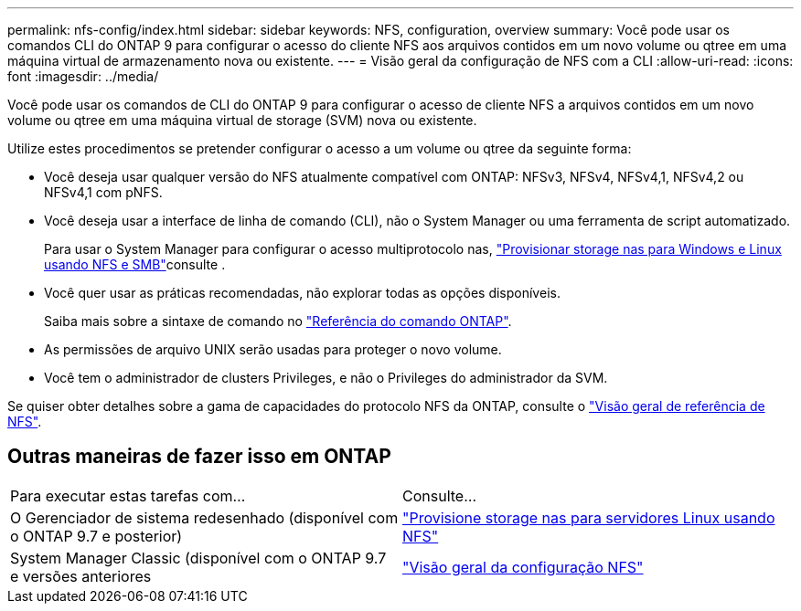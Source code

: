 ---
permalink: nfs-config/index.html 
sidebar: sidebar 
keywords: NFS, configuration, overview 
summary: Você pode usar os comandos CLI do ONTAP 9 para configurar o acesso do cliente NFS aos arquivos contidos em um novo volume ou qtree em uma máquina virtual de armazenamento nova ou existente. 
---
= Visão geral da configuração de NFS com a CLI
:allow-uri-read: 
:icons: font
:imagesdir: ../media/


[role="lead"]
Você pode usar os comandos de CLI do ONTAP 9 para configurar o acesso de cliente NFS a arquivos contidos em um novo volume ou qtree em uma máquina virtual de storage (SVM) nova ou existente.

Utilize estes procedimentos se pretender configurar o acesso a um volume ou qtree da seguinte forma:

* Você deseja usar qualquer versão do NFS atualmente compatível com ONTAP: NFSv3, NFSv4, NFSv4,1, NFSv4,2 ou NFSv4,1 com pNFS.
* Você deseja usar a interface de linha de comando (CLI), não o System Manager ou uma ferramenta de script automatizado.
+
Para usar o System Manager para configurar o acesso multiprotocolo nas, link:../task_nas_provision_nfs_and_smb.html["Provisionar storage nas para Windows e Linux usando NFS e SMB"]consulte .

* Você quer usar as práticas recomendadas, não explorar todas as opções disponíveis.
+
Saiba mais sobre a sintaxe de comando no link:https://docs.netapp.com/us-en/ontap-cli/["Referência do comando ONTAP"^].

* As permissões de arquivo UNIX serão usadas para proteger o novo volume.
* Você tem o administrador de clusters Privileges, e não o Privileges do administrador da SVM.


Se quiser obter detalhes sobre a gama de capacidades do protocolo NFS da ONTAP, consulte o link:../nfs-admin/index.html["Visão geral de referência de NFS"].



== Outras maneiras de fazer isso em ONTAP

|===


| Para executar estas tarefas com... | Consulte... 


| O Gerenciador de sistema redesenhado (disponível com o ONTAP 9.7 e posterior) | link:../task_nas_provision_linux_nfs.html["Provisione storage nas para servidores Linux usando NFS"] 


| System Manager Classic (disponível com o ONTAP 9.7 e versões anteriores | link:https://docs.netapp.com/us-en/ontap-system-manager-classic/nfs-config/index.html["Visão geral da configuração NFS"^] 
|===